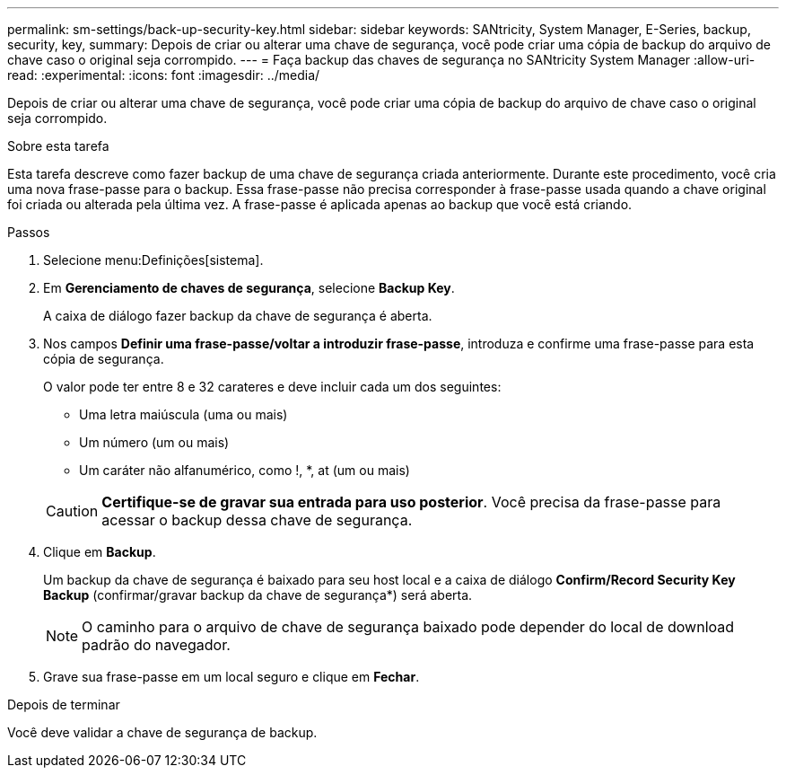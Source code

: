 ---
permalink: sm-settings/back-up-security-key.html 
sidebar: sidebar 
keywords: SANtricity, System Manager, E-Series, backup, security, key, 
summary: Depois de criar ou alterar uma chave de segurança, você pode criar uma cópia de backup do arquivo de chave caso o original seja corrompido. 
---
= Faça backup das chaves de segurança no SANtricity System Manager
:allow-uri-read: 
:experimental: 
:icons: font
:imagesdir: ../media/


[role="lead"]
Depois de criar ou alterar uma chave de segurança, você pode criar uma cópia de backup do arquivo de chave caso o original seja corrompido.

.Sobre esta tarefa
Esta tarefa descreve como fazer backup de uma chave de segurança criada anteriormente. Durante este procedimento, você cria uma nova frase-passe para o backup. Essa frase-passe não precisa corresponder à frase-passe usada quando a chave original foi criada ou alterada pela última vez. A frase-passe é aplicada apenas ao backup que você está criando.

.Passos
. Selecione menu:Definições[sistema].
. Em *Gerenciamento de chaves de segurança*, selecione *Backup Key*.
+
A caixa de diálogo fazer backup da chave de segurança é aberta.

. Nos campos *Definir uma frase-passe/voltar a introduzir frase-passe*, introduza e confirme uma frase-passe para esta cópia de segurança.
+
O valor pode ter entre 8 e 32 carateres e deve incluir cada um dos seguintes:

+
** Uma letra maiúscula (uma ou mais)
** Um número (um ou mais)
** Um caráter não alfanumérico, como !, *, at (um ou mais)


+
[CAUTION]
====
*Certifique-se de gravar sua entrada para uso posterior*. Você precisa da frase-passe para acessar o backup dessa chave de segurança.

====
. Clique em *Backup*.
+
Um backup da chave de segurança é baixado para seu host local e a caixa de diálogo *Confirm/Record Security Key Backup* (confirmar/gravar backup da chave de segurança*) será aberta.

+
[NOTE]
====
O caminho para o arquivo de chave de segurança baixado pode depender do local de download padrão do navegador.

====
. Grave sua frase-passe em um local seguro e clique em *Fechar*.


.Depois de terminar
Você deve validar a chave de segurança de backup.
